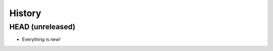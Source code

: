 =======
History
=======

-----------------
HEAD (unreleased)
-----------------

- Everything is new!
